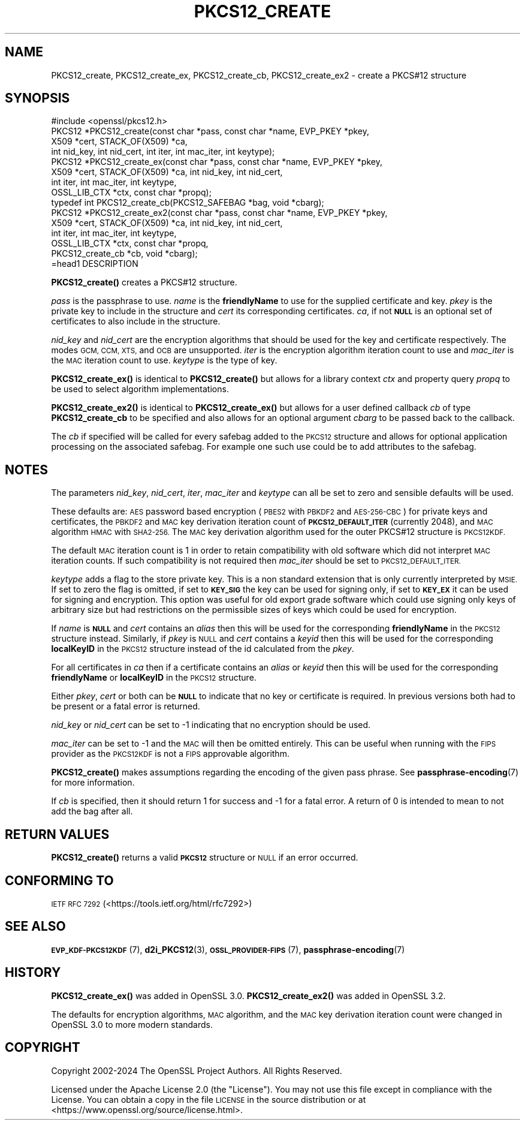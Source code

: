 .\" Automatically generated by Pod::Man 4.14 (Pod::Simple 3.42)
.\"
.\" Standard preamble:
.\" ========================================================================
.de Sp \" Vertical space (when we can't use .PP)
.if t .sp .5v
.if n .sp
..
.de Vb \" Begin verbatim text
.ft CW
.nf
.ne \\$1
..
.de Ve \" End verbatim text
.ft R
.fi
..
.\" Set up some character translations and predefined strings.  \*(-- will
.\" give an unbreakable dash, \*(PI will give pi, \*(L" will give a left
.\" double quote, and \*(R" will give a right double quote.  \*(C+ will
.\" give a nicer C++.  Capital omega is used to do unbreakable dashes and
.\" therefore won't be available.  \*(C` and \*(C' expand to `' in nroff,
.\" nothing in troff, for use with C<>.
.tr \(*W-
.ds C+ C\v'-.1v'\h'-1p'\s-2+\h'-1p'+\s0\v'.1v'\h'-1p'
.ie n \{\
.    ds -- \(*W-
.    ds PI pi
.    if (\n(.H=4u)&(1m=24u) .ds -- \(*W\h'-12u'\(*W\h'-12u'-\" diablo 10 pitch
.    if (\n(.H=4u)&(1m=20u) .ds -- \(*W\h'-12u'\(*W\h'-8u'-\"  diablo 12 pitch
.    ds L" ""
.    ds R" ""
.    ds C` ""
.    ds C' ""
'br\}
.el\{\
.    ds -- \|\(em\|
.    ds PI \(*p
.    ds L" ``
.    ds R" ''
.    ds C`
.    ds C'
'br\}
.\"
.\" Escape single quotes in literal strings from groff's Unicode transform.
.ie \n(.g .ds Aq \(aq
.el       .ds Aq '
.\"
.\" If the F register is >0, we'll generate index entries on stderr for
.\" titles (.TH), headers (.SH), subsections (.SS), items (.Ip), and index
.\" entries marked with X<> in POD.  Of course, you'll have to process the
.\" output yourself in some meaningful fashion.
.\"
.\" Avoid warning from groff about undefined register 'F'.
.de IX
..
.nr rF 0
.if \n(.g .if rF .nr rF 1
.if (\n(rF:(\n(.g==0)) \{\
.    if \nF \{\
.        de IX
.        tm Index:\\$1\t\\n%\t"\\$2"
..
.        if !\nF==2 \{\
.            nr % 0
.            nr F 2
.        \}
.    \}
.\}
.rr rF
.\"
.\" Accent mark definitions (@(#)ms.acc 1.5 88/02/08 SMI; from UCB 4.2).
.\" Fear.  Run.  Save yourself.  No user-serviceable parts.
.    \" fudge factors for nroff and troff
.if n \{\
.    ds #H 0
.    ds #V .8m
.    ds #F .3m
.    ds #[ \f1
.    ds #] \fP
.\}
.if t \{\
.    ds #H ((1u-(\\\\n(.fu%2u))*.13m)
.    ds #V .6m
.    ds #F 0
.    ds #[ \&
.    ds #] \&
.\}
.    \" simple accents for nroff and troff
.if n \{\
.    ds ' \&
.    ds ` \&
.    ds ^ \&
.    ds , \&
.    ds ~ ~
.    ds /
.\}
.if t \{\
.    ds ' \\k:\h'-(\\n(.wu*8/10-\*(#H)'\'\h"|\\n:u"
.    ds ` \\k:\h'-(\\n(.wu*8/10-\*(#H)'\`\h'|\\n:u'
.    ds ^ \\k:\h'-(\\n(.wu*10/11-\*(#H)'^\h'|\\n:u'
.    ds , \\k:\h'-(\\n(.wu*8/10)',\h'|\\n:u'
.    ds ~ \\k:\h'-(\\n(.wu-\*(#H-.1m)'~\h'|\\n:u'
.    ds / \\k:\h'-(\\n(.wu*8/10-\*(#H)'\z\(sl\h'|\\n:u'
.\}
.    \" troff and (daisy-wheel) nroff accents
.ds : \\k:\h'-(\\n(.wu*8/10-\*(#H+.1m+\*(#F)'\v'-\*(#V'\z.\h'.2m+\*(#F'.\h'|\\n:u'\v'\*(#V'
.ds 8 \h'\*(#H'\(*b\h'-\*(#H'
.ds o \\k:\h'-(\\n(.wu+\w'\(de'u-\*(#H)/2u'\v'-.3n'\*(#[\z\(de\v'.3n'\h'|\\n:u'\*(#]
.ds d- \h'\*(#H'\(pd\h'-\w'~'u'\v'-.25m'\f2\(hy\fP\v'.25m'\h'-\*(#H'
.ds D- D\\k:\h'-\w'D'u'\v'-.11m'\z\(hy\v'.11m'\h'|\\n:u'
.ds th \*(#[\v'.3m'\s+1I\s-1\v'-.3m'\h'-(\w'I'u*2/3)'\s-1o\s+1\*(#]
.ds Th \*(#[\s+2I\s-2\h'-\w'I'u*3/5'\v'-.3m'o\v'.3m'\*(#]
.ds ae a\h'-(\w'a'u*4/10)'e
.ds Ae A\h'-(\w'A'u*4/10)'E
.    \" corrections for vroff
.if v .ds ~ \\k:\h'-(\\n(.wu*9/10-\*(#H)'\s-2\u~\d\s+2\h'|\\n:u'
.if v .ds ^ \\k:\h'-(\\n(.wu*10/11-\*(#H)'\v'-.4m'^\v'.4m'\h'|\\n:u'
.    \" for low resolution devices (crt and lpr)
.if \n(.H>23 .if \n(.V>19 \
\{\
.    ds : e
.    ds 8 ss
.    ds o a
.    ds d- d\h'-1'\(ga
.    ds D- D\h'-1'\(hy
.    ds th \o'bp'
.    ds Th \o'LP'
.    ds ae ae
.    ds Ae AE
.\}
.rm #[ #] #H #V #F C
.\" ========================================================================
.\"
.IX Title "PKCS12_CREATE 3ossl"
.TH PKCS12_CREATE 3ossl "2025-01-29" "3.4.0-dev" "OpenSSL"
.\" For nroff, turn off justification.  Always turn off hyphenation; it makes
.\" way too many mistakes in technical documents.
.if n .ad l
.nh
.SH "NAME"
PKCS12_create, PKCS12_create_ex, PKCS12_create_cb, PKCS12_create_ex2 \- create a PKCS#12 structure
.SH "SYNOPSIS"
.IX Header "SYNOPSIS"
.Vb 1
\& #include <openssl/pkcs12.h>
\&
\& PKCS12 *PKCS12_create(const char *pass, const char *name, EVP_PKEY *pkey,
\&                       X509 *cert, STACK_OF(X509) *ca,
\&                       int nid_key, int nid_cert, int iter, int mac_iter, int keytype);
\& PKCS12 *PKCS12_create_ex(const char *pass, const char *name, EVP_PKEY *pkey,
\&                          X509 *cert, STACK_OF(X509) *ca, int nid_key, int nid_cert,
\&                          int iter, int mac_iter, int keytype,
\&                          OSSL_LIB_CTX *ctx, const char *propq);
\&
\& typedef int PKCS12_create_cb(PKCS12_SAFEBAG *bag, void *cbarg);
\&
\& PKCS12 *PKCS12_create_ex2(const char *pass, const char *name, EVP_PKEY *pkey,
\&                           X509 *cert, STACK_OF(X509) *ca, int nid_key, int nid_cert,
\&                           int iter, int mac_iter, int keytype,
\&                           OSSL_LIB_CTX *ctx, const char *propq,
\&                           PKCS12_create_cb *cb, void *cbarg);
\&=head1 DESCRIPTION
.Ve
.PP
\&\fBPKCS12_create()\fR creates a PKCS#12 structure.
.PP
\&\fIpass\fR is the passphrase to use. \fIname\fR is the \fBfriendlyName\fR to use for
the supplied certificate and key. \fIpkey\fR is the private key to include in
the structure and \fIcert\fR its corresponding certificates. \fIca\fR, if not \fB\s-1NULL\s0\fR
is an optional set of certificates to also include in the structure.
.PP
\&\fInid_key\fR and \fInid_cert\fR are the encryption algorithms that should be used
for the key and certificate respectively. The modes
\&\s-1GCM, CCM, XTS,\s0 and \s-1OCB\s0 are unsupported. \fIiter\fR is the encryption algorithm
iteration count to use and \fImac_iter\fR is the \s-1MAC\s0 iteration count to use.
\&\fIkeytype\fR is the type of key.
.PP
\&\fBPKCS12_create_ex()\fR is identical to \fBPKCS12_create()\fR but allows for a library context
\&\fIctx\fR and property query \fIpropq\fR to be used to select algorithm implementations.
.PP
\&\fBPKCS12_create_ex2()\fR is identical to \fBPKCS12_create_ex()\fR but allows for a user defined
callback \fIcb\fR of type \fBPKCS12_create_cb\fR to be specified and also allows for an
optional argument \fIcbarg\fR to be passed back to the callback.
.PP
The \fIcb\fR if specified will be called for every safebag added to the
\&\s-1PKCS12\s0 structure and allows for optional application processing on the associated
safebag. For example one such use could be to add attributes to the safebag.
.SH "NOTES"
.IX Header "NOTES"
The parameters \fInid_key\fR, \fInid_cert\fR, \fIiter\fR, \fImac_iter\fR and \fIkeytype\fR
can all be set to zero and sensible defaults will be used.
.PP
These defaults are: \s-1AES\s0 password based encryption (\s-1PBES2\s0 with \s-1PBKDF2\s0 and
\&\s-1AES\-256\-CBC\s0) for private keys and certificates, the \s-1PBKDF2\s0 and \s-1MAC\s0 key
derivation iteration count of \fB\s-1PKCS12_DEFAULT_ITER\s0\fR (currently 2048), and
\&\s-1MAC\s0 algorithm \s-1HMAC\s0 with \s-1SHA2\-256.\s0 The \s-1MAC\s0 key derivation algorithm used
for the outer PKCS#12 structure is \s-1PKCS12KDF.\s0
.PP
The default \s-1MAC\s0 iteration count is 1 in order to retain compatibility with
old software which did not interpret \s-1MAC\s0 iteration counts. If such compatibility
is not required then \fImac_iter\fR should be set to \s-1PKCS12_DEFAULT_ITER.\s0
.PP
\&\fIkeytype\fR adds a flag to the store private key. This is a non standard extension
that is only currently interpreted by \s-1MSIE.\s0 If set to zero the flag is omitted,
if set to \fB\s-1KEY_SIG\s0\fR the key can be used for signing only, if set to \fB\s-1KEY_EX\s0\fR
it can be used for signing and encryption. This option was useful for old
export grade software which could use signing only keys of arbitrary size but
had restrictions on the permissible sizes of keys which could be used for
encryption.
.PP
If \fIname\fR is \fB\s-1NULL\s0\fR and \fIcert\fR contains an \fIalias\fR then this will be
used for the corresponding \fBfriendlyName\fR in the \s-1PKCS12\s0 structure instead.
Similarly, if \fIpkey\fR is \s-1NULL\s0 and \fIcert\fR contains a \fIkeyid\fR then this will be
used for the corresponding \fBlocalKeyID\fR in the \s-1PKCS12\s0 structure instead of the
id calculated from the \fIpkey\fR.
.PP
For all certificates in \fIca\fR then if a certificate contains an \fIalias\fR or
\&\fIkeyid\fR then this will be used for the corresponding \fBfriendlyName\fR or
\&\fBlocalKeyID\fR in the \s-1PKCS12\s0 structure.
.PP
Either \fIpkey\fR, \fIcert\fR or both can be \fB\s-1NULL\s0\fR to indicate that no key or
certificate is required. In previous versions both had to be present or
a fatal error is returned.
.PP
\&\fInid_key\fR or \fInid_cert\fR can be set to \-1 indicating that no encryption
should be used.
.PP
\&\fImac_iter\fR can be set to \-1 and the \s-1MAC\s0 will then be omitted entirely.
This can be useful when running with the \s-1FIPS\s0 provider as the \s-1PKCS12KDF\s0
is not a \s-1FIPS\s0 approvable algorithm.
.PP
\&\fBPKCS12_create()\fR makes assumptions regarding the encoding of the given pass
phrase.
See \fBpassphrase\-encoding\fR\|(7) for more information.
.PP
If \fIcb\fR is specified, then it should return 1 for success and \-1 for a fatal error.
A return of 0 is intended to mean to not add the bag after all.
.SH "RETURN VALUES"
.IX Header "RETURN VALUES"
\&\fBPKCS12_create()\fR returns a valid \fB\s-1PKCS12\s0\fR structure or \s-1NULL\s0 if an error occurred.
.SH "CONFORMING TO"
.IX Header "CONFORMING TO"
\&\s-1IETF RFC 7292\s0 (<https://tools.ietf.org/html/rfc7292>)
.SH "SEE ALSO"
.IX Header "SEE ALSO"
\&\s-1\fBEVP_KDF\-PKCS12KDF\s0\fR\|(7),
\&\fBd2i_PKCS12\fR\|(3),
\&\s-1\fBOSSL_PROVIDER\-FIPS\s0\fR\|(7),
\&\fBpassphrase\-encoding\fR\|(7)
.SH "HISTORY"
.IX Header "HISTORY"
\&\fBPKCS12_create_ex()\fR was added in OpenSSL 3.0.
\&\fBPKCS12_create_ex2()\fR was added in OpenSSL 3.2.
.PP
The defaults for encryption algorithms, \s-1MAC\s0 algorithm, and the \s-1MAC\s0 key
derivation iteration count were changed in OpenSSL 3.0 to more modern
standards.
.SH "COPYRIGHT"
.IX Header "COPYRIGHT"
Copyright 2002\-2024 The OpenSSL Project Authors. All Rights Reserved.
.PP
Licensed under the Apache License 2.0 (the \*(L"License\*(R").  You may not use
this file except in compliance with the License.  You can obtain a copy
in the file \s-1LICENSE\s0 in the source distribution or at
<https://www.openssl.org/source/license.html>.
